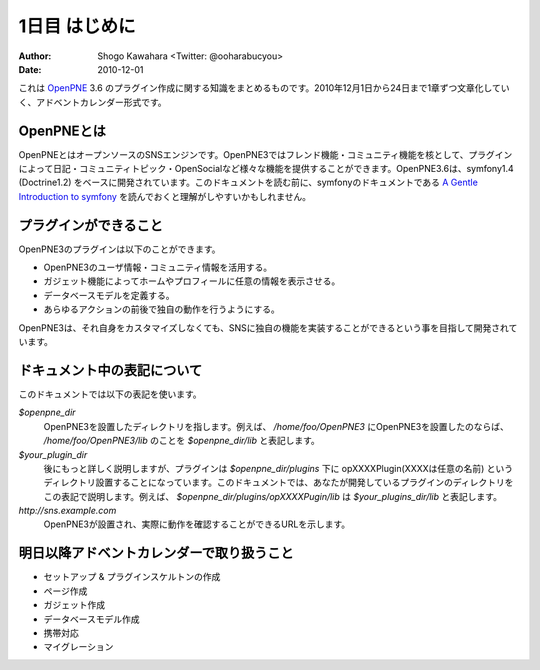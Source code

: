 ==============
1日目 はじめに
==============

:Author: Shogo Kawahara <Twitter: @ooharabucyou>
:Date: 2010-12-01


これは `OpenPNE <http://www.openpne.jp>`_ 3.6 のプラグイン作成に関する知識をまとめるものです。2010年12月1日から24日まで1章ずつ文章化していく、アドベントカレンダー形式です。

OpenPNEとは
===========

OpenPNEとはオープンソースのSNSエンジンです。OpenPNE3ではフレンド機能・コミュニティ機能を核として、プラグインによって日記・コミュニティトピック・OpenSocialなど様々な機能を提供することができます。OpenPNE3.6は、symfony1.4 (Doctrine1.2) をベースに開発されています。このドキュメントを読む前に、symfonyのドキュメントである `A Gentle Introduction to symfony`_ を読んでおくと理解がしやすいかもしれません。

.. _`A Gentle Introduction to symfony`: http://www.symfony-project.org/gentle-introduction/1_4/ja/

プラグインができること
======================

OpenPNE3のプラグインは以下のことができます。

* OpenPNE3のユーザ情報・コミュニティ情報を活用する。
* ガジェット機能によってホームやプロフィールに任意の情報を表示させる。
* データベースモデルを定義する。
* あらゆるアクションの前後で独自の動作を行うようにする。

OpenPNE3は、それ自身をカスタマイズしなくても、SNSに独自の機能を実装することができるという事を目指して開発されています。

ドキュメント中の表記について
============================

このドキュメントでは以下の表記を使います。

*$openpne_dir*
  OpenPNE3を設置したディレクトリを指します。例えば、 */home/foo/OpenPNE3* にOpenPNE3を設置したのならば、 */home/foo/OpenPNE3/lib* のことを *$openpne_dir/lib* と表記します。

*$your_plugin_dir*
  後にもっと詳しく説明しますが、プラグインは *$openpne_dir/plugins* 下に opXXXXPlugin(XXXXは任意の名前) というディレクトリ設置することになっています。このドキュメントでは、あなたが開発しているプラグインのディレクトリをこの表記で説明します。例えば、 *$openpne_dir/plugins/opXXXXPugin/lib* は *$your_plugins_dir/lib* と表記します。

*http://sns.example.com*
  OpenPNE3が設置され、実際に動作を確認することができるURLを示します。

明日以降アドベントカレンダーで取り扱うこと
==========================================

* セットアップ & プラグインスケルトンの作成
* ページ作成
* ガジェット作成
* データベースモデル作成
* 携帯対応
* マイグレーション

